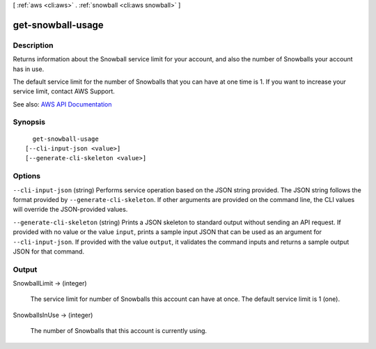 [ :ref:`aws <cli:aws>` . :ref:`snowball <cli:aws snowball>` ]

.. _cli:aws snowball get-snowball-usage:


******************
get-snowball-usage
******************



===========
Description
===========



Returns information about the Snowball service limit for your account, and also the number of Snowballs your account has in use.

 

The default service limit for the number of Snowballs that you can have at one time is 1. If you want to increase your service limit, contact AWS Support.



See also: `AWS API Documentation <https://docs.aws.amazon.com/goto/WebAPI/snowball-2016-06-30/GetSnowballUsage>`_


========
Synopsis
========

::

    get-snowball-usage
  [--cli-input-json <value>]
  [--generate-cli-skeleton <value>]




=======
Options
=======

``--cli-input-json`` (string)
Performs service operation based on the JSON string provided. The JSON string follows the format provided by ``--generate-cli-skeleton``. If other arguments are provided on the command line, the CLI values will override the JSON-provided values.

``--generate-cli-skeleton`` (string)
Prints a JSON skeleton to standard output without sending an API request. If provided with no value or the value ``input``, prints a sample input JSON that can be used as an argument for ``--cli-input-json``. If provided with the value ``output``, it validates the command inputs and returns a sample output JSON for that command.



======
Output
======

SnowballLimit -> (integer)

  

  The service limit for number of Snowballs this account can have at once. The default service limit is 1 (one).

  

  

SnowballsInUse -> (integer)

  

  The number of Snowballs that this account is currently using.

  

  

